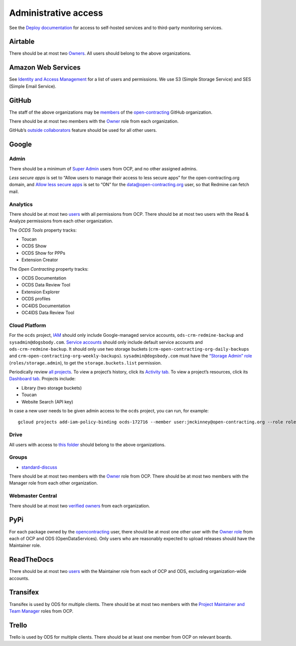 Administrative access
=====================

See the `Deploy documentation <https://ocdsdeploy.readthedocs.io/en/latest/reference/index.html>`__ for access to self-hosted services and to third-party monitoring services.

Airtable
--------

There should be at most two `Owners <https://airtable.com/wspXFnEMMAgLMWfe0/workspace/billing>`__. All users should belong to the above organizations.

Amazon Web Services
-------------------

See `Identity and Access Management <https://console.aws.amazon.com/iam/home?region=us-east-1#/home>`__ for a list of users and permissions. We use S3 (Simple Storage Service) and SES (Simple Email Service).

GitHub
------

The staff of the above organizations may be `members <https://github.com/orgs/open-contracting/people>`__ of the `open-contracting <https://github.com/open-contracting>`__ GitHub organization.

There should be at most two members with the `Owner <https://help.github.com/articles/permission-levels-for-an-organization/>`__ role from each organization.

GitHub’s `outside collaborators <https://help.github.com/articles/adding-outside-collaborators-to-repositories-in-your-organization/>`__ feature should be used for all other users.

Google
------

Admin
~~~~~

There should be a minimum of `Super Admin <https://admin.google.com/open-contracting.org/AdminHome?hl=en#DomainSettings/notab=1&role=9170516996784129&subtab=roles>`__ users from OCP, and no other assigned admins.

*Less secure apps* is set to “Allow users to manage their access to less secure apps” for the open-contracting.org domain, and `Allow less secure apps <https://myaccount.google.com/lesssecureapps>`__ is set to “ON” for the data@open-contracting.org user, so that Redmine can fetch mail.

Analytics
~~~~~~~~~

There should be at most two `users <https://analytics.google.com/analytics/web/#/a35677147w162037252p163071392/admin/suiteusermanagement/account>`__ with all permissions from OCP. There should be at most two users with the Read & Analyze permissions from each other organization.

The *OCDS Tools* property tracks:

-  Toucan
-  OCDS Show
-  OCDS Show for PPPs
-  Extension Creator

The *Open Contracting* property tracks:

-  OCDS Documentation
-  OCDS Data Review Tool
-  Extension Explorer
-  OCDS profiles
-  OC4IDS Documentation
-  OC4IDS Data Review Tool

Cloud Platform
~~~~~~~~~~~~~~

For the ``ocds`` project, `IAM <https://console.cloud.google.com/iam-admin/iam?organizationId=1015889055088&project=ocds-172716>`__ should only include Google-managed service accounts, ``ods-crm-redmine-backup`` and ``sysadmin@dogsbody.com``. `Service accounts <https://console.cloud.google.com/iam-admin/serviceaccounts?organizationId=1015889055088&project=ocds-172716>`__ should only include default service accounts and ``ods-crm-redmine-backup``. It should only use two storage buckets (``crm-open-contracting-org-daily-backups`` and ``crm-open-contracting-org-weekly-backups``). ``sysadmin@dogsbody.com`` must have the `“Storage Admin” role <https://cloud.google.com/storage/docs/access-control/iam-roles>`__ (``roles/storage.admin``), to get the ``storage.buckets.list`` permission.

Periodically review `all projects <https://console.cloud.google.com/cloud-resource-manager?organizationId=1015889055088>`__. To view a project’s history, click its `Activity tab <https://console.cloud.google.com/home/activity?organizationId=1015889055088&project=ocds-172716>`__. To view a project’s resources, click its `Dashboard tab <https://console.cloud.google.com/home/dashboard?organizationId=1015889055088&project=ocds-172716>`__. Projects include:

-  Library (two storage buckets)
-  Toucan
-  Website Search (API key)

In case a new user needs to be given admin access to the ``ocds`` project, you can run, for example:

::

   gcloud projects add-iam-policy-binding ocds-172716 --member user:jmckinney@open-contracting.org --role roles/owner

Drive
~~~~~

All users with access to `this folder <https://drive.google.com/drive/folders/0B79uNIOfT24eZTZqZjNNblVrek0>`__ should belong to the above organizations.

Groups
~~~~~~

-  `standard-discuss <https://groups.google.com/a/open-contracting.org/forum/#!forum/standard-discuss>`__

There should be at most two members with the `Owner <https://support.google.com/a/answer/167094?hl=en>`__ role from OCP. There should be at most two members with the Manager role from each other organization.

Webmaster Central
~~~~~~~~~~~~~~~~~

There should be at most two `verified owners <https://www.google.com/webmasters/verification/details?hl=en&siteUrl=https://www.open-contracting.org/>`__ from each organization.

PyPi
----

For each package owned by the `opencontracting <https://pypi.org/user/opencontracting/>`__ user, there should be at most one other user with the `Owner role <https://pypi.org/help/#collaborator-roles>`__ from each of OCP and ODS (OpenDataServices). Only users who are reasonably expected to upload releases should have the Maintainer role.

ReadTheDocs
-----------

There should be at most two `users <https://readthedocs.org/dashboard/ocds-standard-development-handbook/users/>`__ with the Maintainer role from each of OCP and ODS, excluding organization-wide accounts.

Transifex
---------

Transifex is used by ODS for multiple clients. There should be at most two members with the `Project Maintainer and Team Manager <https://docs.transifex.com/teams/understanding-user-roles>`__ roles from OCP.

Trello
------

Trello is used by ODS for multiple clients. There should be at least one member from OCP on relevant boards.
